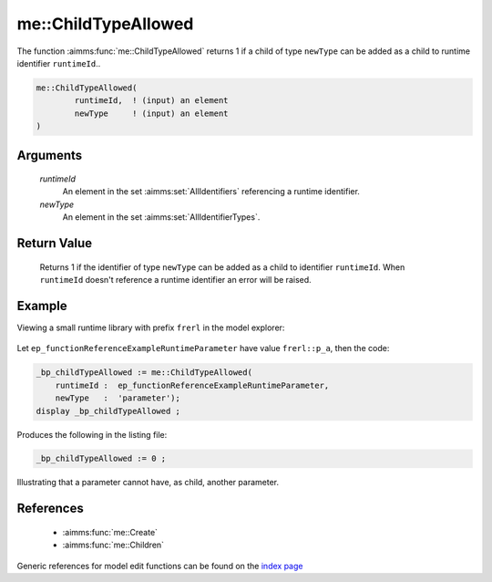 .. aimms:function:: me::ChildTypeAllowed(runtimeId, newType)

.. _me::ChildTypeAllowed:

me::ChildTypeAllowed
====================

The function :aimms:func:`me::ChildTypeAllowed` returns 1 if a child of type
``newType`` can be added as a child to runtime identifier
``runtimeId``..

.. code-block:: aimms

    me::ChildTypeAllowed(
            runtimeId,  ! (input) an element
            newType     ! (input) an element
    )

Arguments
---------

    *runtimeId*
        An element in the set :aimms:set:`AllIdentifiers` referencing a runtime identifier.

    *newType*
        An element in the set :aimms:set:`AllIdentifierTypes`.

Return Value
------------

    Returns 1 if the identifier of type ``newType`` can be added as a child
    to identifier ``runtimeId``. When ``runtimeId`` doesn't reference a
    runtime identifier an error will be raised.


Example
-------

Viewing a small runtime library with prefix ``frerl`` in the model explorer:

.. figure:: images/runtimelib-setup.png
    :align: center

Let ``ep_functionReferenceExampleRuntimeParameter`` have value ``frerl::p_a``, 
then the code:

.. code-block:: aimms

    _bp_childTypeAllowed := me::ChildTypeAllowed(
        runtimeId :  ep_functionReferenceExampleRuntimeParameter, 
        newType   :  'parameter');
    display _bp_childTypeAllowed ;

Produces the following in the listing file:

.. code-block:: aimms

    _bp_childTypeAllowed := 0 ;

Illustrating that a parameter cannot have, as child, another parameter.

References
-----------

    *   :aimms:func:`me::Create` 

    *   :aimms:func:`me::Children`

Generic references for model edit functions can be found on the `index page <https://documentation.aimms.com/functionreference/model-handling/model-edit-functions/index.html>`_


